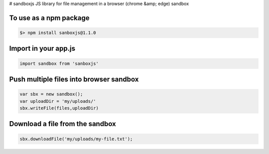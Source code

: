 # sandboxjs
JS library for file management in a browser (chrome &amp; edge) sandbox

To use as a npm package
-----------------------

.. code-block:: bash

 $> npm install sanboxjs@1.1.0


Import in your app.js
-----------------------

.. code-block:: bash

  import sandbox from 'sanboxjs'


Push multiple files into browser sandbox
---------------------------------------

.. code-block:: bash

  var sbx = new sandbox();
  var uploadDir = 'my/uploads/'
  sbx.writeFile(files,uploadDir)
  
  
Download a file from the sandbox
---------------------------------

.. code-block:: bash
  
  sbx.downloadFile('my/uploads/my-file.txt');


